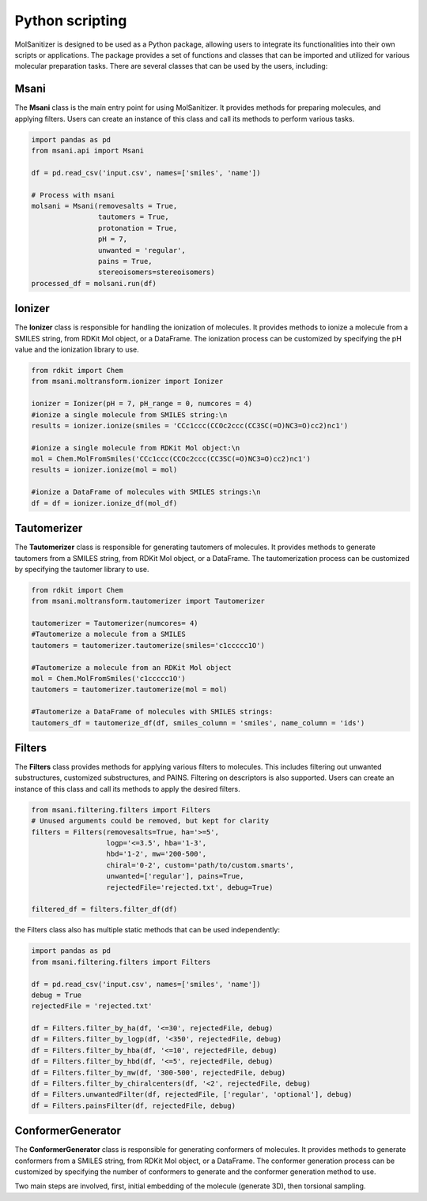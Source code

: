 Python scripting
========
.. _python:

MolSanitizer is designed to be used as a Python package, allowing users to integrate its functionalities into their own scripts or applications. The package provides a set of functions and classes that can be imported and utilized for various molecular preparation tasks. There are several classes that can be used by the users, including:

Msani
-----

The **Msani** class is the main entry point for using MolSanitizer. It provides methods for preparing molecules, and applying filters. Users can create an instance of this class and call its methods to perform various tasks.

.. code-block:: python

    import pandas as pd
    from msani.api import Msani

    df = pd.read_csv('input.csv', names=['smiles', 'name']) 

    # Process with msani
    molsani = Msani(removesalts = True,
                    tautomers = True,
                    protonation = True,
                    pH = 7,
                    unwanted = 'regular',
                    pains = True, 
                    stereoisomers=stereoisomers)
    processed_df = molsani.run(df)


Ionizer
--------

The **Ionizer** class is responsible for handling the ionization of molecules. It provides methods to ionize a molecule from a SMILES string, from RDKit Mol object, or a DataFrame. The ionization process can be customized by specifying the pH value and the ionization library to use.

.. code-block:: python
    
    from rdkit import Chem
    from msani.moltransform.ionizer import Ionizer

    ionizer = Ionizer(pH = 7, pH_range = 0, numcores = 4)
    #ionize a single molecule from SMILES string:\n
    results = ionizer.ionize(smiles = 'CCc1ccc(CCOc2ccc(CC3SC(=O)NC3=O)cc2)nc1')

    #ionize a single molecule from RDKit Mol object:\n
    mol = Chem.MolFromSmiles('CCc1ccc(CCOc2ccc(CC3SC(=O)NC3=O)cc2)nc1')
    results = ionizer.ionize(mol = mol)

    #ionize a DataFrame of molecules with SMILES strings:\n
    df = df = ionizer.ionize_df(mol_df)

Tautomerizer
----------------

The **Tautomerizer** class is responsible for generating tautomers of molecules. It provides methods to generate tautomers from a SMILES string, from RDKit Mol object, or a DataFrame. The tautomerization process can be customized by specifying the tautomer library to use.

.. code-block:: python

    from rdkit import Chem
    from msani.moltransform.tautomerizer import Tautomerizer

    tautomerizer = Tautomerizer(numcores= 4)
    #Tautomerize a molecule from a SMILES
    tautomers = tautomerizer.tautomerize(smiles='c1ccccc1O')

    #Tautomerize a molecule from an RDKit Mol object
    mol = Chem.MolFromSmiles('c1ccccc1O')
    tautomers = tautomerizer.tautomerize(mol = mol)

    #Tautomerize a DataFrame of molecules with SMILES strings:
    tautomers_df = tautomerize_df(df, smiles_column = 'smiles', name_column = 'ids')


Filters
--------

The **Filters** class provides methods for applying various filters to molecules. This includes filtering out unwanted substructures, customized substructures, and PAINS. Filtering on descriptors is also supported. Users can create an instance of this class and call its methods to apply the desired filters.

.. code-block:: python

    from msani.filtering.filters import Filters
    # Unused arguments could be removed, but kept for clarity
    filters = Filters(removesalts=True, ha='>=5',
                      logp='<=3.5', hba='1-3',
                      hbd='1-2', mw='200-500',
                      chiral='0-2', custom='path/to/custom.smarts',
                      unwanted=['regular'], pains=True,
                      rejectedFile='rejected.txt', debug=True)

    filtered_df = filters.filter_df(df)
    
the Filters class also has multiple static methods that can be used independently:

.. code-block:: python

    import pandas as pd
    from msani.filtering.filters import Filters

    df = pd.read_csv('input.csv', names=['smiles', 'name'])
    debug = True
    rejectedFile = 'rejected.txt'

    df = Filters.filter_by_ha(df, '<=30', rejectedFile, debug)
    df = Filters.filter_by_logp(df, '<350', rejectedFile, debug)
    df = Filters.filter_by_hba(df, '<=10', rejectedFile, debug)
    df = Filters.filter_by_hbd(df, '<=5', rejectedFile, debug)
    df = Filters.filter_by_mw(df, '300-500', rejectedFile, debug)
    df = Filters.filter_by_chiralcenters(df, '<2', rejectedFile, debug)
    df = Filters.unwantedFilter(df, rejectedFile, ['regular', 'optional'], debug)
    df = Filters.painsFilter(df, rejectedFile, debug)

ConformerGenerator
----------------------

The **ConformerGenerator** class is responsible for generating conformers of molecules. It provides methods to generate conformers from a SMILES string, from RDKit Mol object, or a DataFrame. The conformer generation process can be customized by specifying the number of conformers to generate and the conformer generation method to use.

Two main steps are involved, first, initial embedding of the molecule (generate 3D), then torsional sampling.


